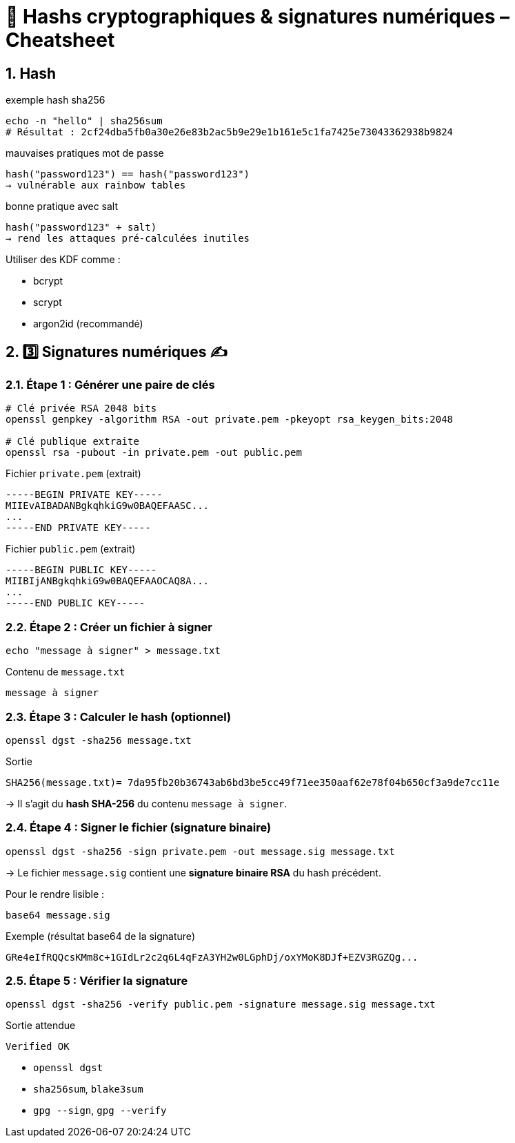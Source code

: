 = 🔐 Hashs cryptographiques & signatures numériques – Cheatsheet

:toc: left
:toclevels: 3
:numbered:
:source-highlighter: rouge

== Hash

.exemple hash sha256
[source,shell]
----
echo -n "hello" | sha256sum
# Résultat : 2cf24dba5fb0a30e26e83b2ac5b9e29e1b161e5c1fa7425e73043362938b9824
----

.mauvaises pratiques mot de passe
[source,text]
----
hash("password123") == hash("password123")
→ vulnérable aux rainbow tables
----

.bonne pratique avec salt
[source,text]
----
hash("password123" + salt)
→ rend les attaques pré-calculées inutiles
----

Utiliser des KDF comme :

* bcrypt
* scrypt
* argon2id (recommandé)

== 3️⃣ Signatures numériques ✍️

=== Étape 1 : Générer une paire de clés

[source,shell]
----
# Clé privée RSA 2048 bits
openssl genpkey -algorithm RSA -out private.pem -pkeyopt rsa_keygen_bits:2048

# Clé publique extraite
openssl rsa -pubout -in private.pem -out public.pem
----

.Fichier `private.pem` (extrait)
[source, text]
----
-----BEGIN PRIVATE KEY-----
MIIEvAIBADANBgkqhkiG9w0BAQEFAASC...
...
-----END PRIVATE KEY-----
----

.Fichier `public.pem` (extrait)
[source, text]
----
-----BEGIN PUBLIC KEY-----
MIIBIjANBgkqhkiG9w0BAQEFAAOCAQ8A...
...
-----END PUBLIC KEY-----
----

=== Étape 2 : Créer un fichier à signer

[source,shell]
----
echo "message à signer" > message.txt
----

.Contenu de `message.txt`
[source, text]
----
message à signer
----

=== Étape 3 : Calculer le hash (optionnel)

[source,shell]
----
openssl dgst -sha256 message.txt
----

.Sortie
[source,text]
----
SHA256(message.txt)= 7da95fb20b36743ab6bd3be5cc49f71ee350aaf62e78f04b650cf3a9de7cc11e
----

→ Il s’agit du **hash SHA-256** du contenu `message à signer`.

=== Étape 4 : Signer le fichier (signature binaire)

[source,shell]
----
openssl dgst -sha256 -sign private.pem -out message.sig message.txt
----

→ Le fichier `message.sig` contient une **signature binaire RSA** du hash précédent.

Pour le rendre lisible :

[source,shell]
----
base64 message.sig
----

.Exemple (résultat base64 de la signature)
[source,text]
----
GRe4eIfRQQcsKMm8c+1GIdLr2c2q6L4qFzA3YH2w0LGphDj/oxYMoK8DJf+EZV3RGZQg...
----

=== Étape 5 : Vérifier la signature

[source,shell]
----
openssl dgst -sha256 -verify public.pem -signature message.sig message.txt
----

.Sortie attendue
[source,text]
----
Verified OK
----

* `openssl dgst`
* `sha256sum`, `blake3sum`
* `gpg --sign`, `gpg --verify`
